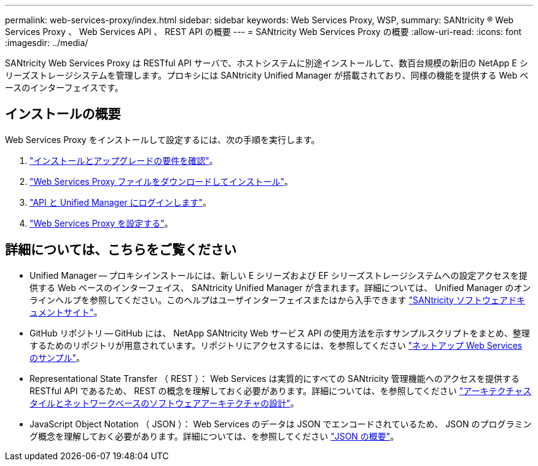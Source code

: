 ---
permalink: web-services-proxy/index.html 
sidebar: sidebar 
keywords: Web Services Proxy, WSP, 
summary: SANtricity ® Web Services Proxy 、 Web Services API 、 REST API の概要 
---
= SANtricity Web Services Proxy の概要
:allow-uri-read: 
:icons: font
:imagesdir: ../media/


[role="lead"]
SANtricity Web Services Proxy は RESTful API サーバで、ホストシステムに別途インストールして、数百台規模の新旧の NetApp E シリーズストレージシステムを管理します。プロキシには SANtricity Unified Manager が搭載されており、同様の機能を提供する Web ベースのインターフェイスです。



== インストールの概要

Web Services Proxy をインストールして設定するには、次の手順を実行します。

. link:install-reqs-task.html["インストールとアップグレードの要件を確認"]。
. link:install-wsp-task.html["Web Services Proxy ファイルをダウンロードしてインストール"]。
. link:install-login-task.html["API と Unified Manager にログインします"]。
. link:install-config-task.html["Web Services Proxy を設定する"]。




== 詳細については、こちらをご覧ください

* Unified Manager -- プロキシインストールには、新しい E シリーズおよび EF シリーズストレージシステムへの設定アクセスを提供する Web ベースのインターフェイス、 SANtricity Unified Manager が含まれます。詳細については、 Unified Manager のオンラインヘルプを参照してください。このヘルプはユーザインターフェイスまたはから入手できます https://docs.netapp.com/us-en/e-series-santricity/index.html["SANtricity ソフトウェアドキュメントサイト"^]。
* GitHub リポジトリ -- GitHub には、 NetApp SANtricity Web サービス API の使用方法を示すサンプルスクリプトをまとめ、整理するためのリポジトリが用意されています。リポジトリにアクセスするには、を参照してください https://github.com/NetApp/webservices-samples["ネットアップ Web Services のサンプル"^]。
* Representational State Transfer （ REST ）： Web Services は実質的にすべての SANtricity 管理機能へのアクセスを提供する RESTful API であるため、 REST の概念を理解しておく必要があります。詳細については、を参照してください http://www.ics.uci.edu/~fielding/pubs/dissertation/top.htm["アーキテクチャスタイルとネットワークベースのソフトウェアアーキテクチャの設計"^]。
* JavaScript Object Notation （ JSON ）： Web Services のデータは JSON でエンコードされているため、 JSON のプログラミング概念を理解しておく必要があります。詳細については、を参照してください http://www.json.org["JSON の概要"^]。

